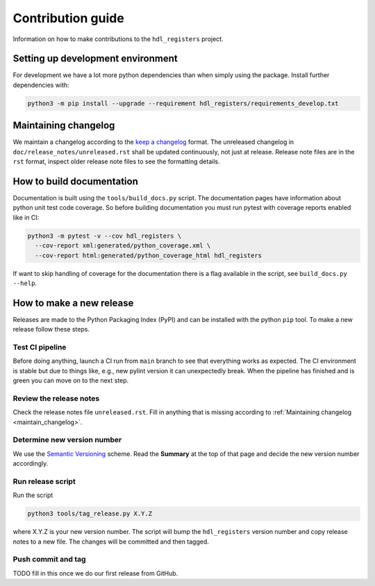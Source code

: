 Contribution guide
==================

Information on how to make contributions to the ``hdl_registers`` project.



Setting up development environment
----------------------------------

For development we have a lot more python dependencies than when simply using the package.
Install further dependencies with:

.. code-block:: shell

    python3 -m pip install --upgrade --requirement hdl_registers/requirements_develop.txt



.. _maintain_changelog:

Maintaining changelog
---------------------

We maintain a changelog according to the `keep a changelog <https://keepachangelog.com/>`__ format.
The unreleased changelog in ``doc/release_notes/unreleased.rst`` shall be updated continuously,
not just at release.
Release note files are in the ``rst`` format, inspect older release note files to see the
formatting details.



How to build documentation
--------------------------

Documentation is built using the ``tools/build_docs.py`` script.
The documentation pages have information about python unit test code coverage.
So before building documentation you must run pytest with coverage reports enabled like in CI:

.. code-block:: shell

    python3 -m pytest -v --cov hdl_registers \
      --cov-report xml:generated/python_coverage.xml \
      --cov-report html:generated/python_coverage_html hdl_registers

If want to skip handling of coverage for the documentation there is a flag available in the script,
see ``build_docs.py --help``.



How to make a new release
-------------------------

Releases are made to the Python Packaging Index (PyPI) and can be installed with the python
``pip`` tool.
To make a new release follow these steps.


Test CI pipeline
________________

Before doing anything, launch a CI run from ``main`` branch to see that everything works
as expected.
The CI environment is stable but due to things like, e.g., new pylint version it can
unexpectedly break.
When the pipeline has finished and is green you can move on to the next step.


Review the release notes
________________________

Check the release notes file ``unreleased.rst``.
Fill in anything that is missing according to :ref:`Maintaining changelog <maintain_changelog>`.


Determine new version number
____________________________

We use the `Semantic Versioning <https://semver.org/>`__ scheme.
Read the **Summary** at the top of that page and decide the new version number accordingly.


Run release script
__________________

Run the script

.. code-block:: shell

    python3 tools/tag_release.py X.Y.Z

where X.Y.Z is your new version number.
The script will bump the ``hdl_registers`` version number and copy release notes to a new file.
The changes will be committed and then tagged.


Push commit and tag
___________________

TODO fill in this once we do our first release from GitHub.
